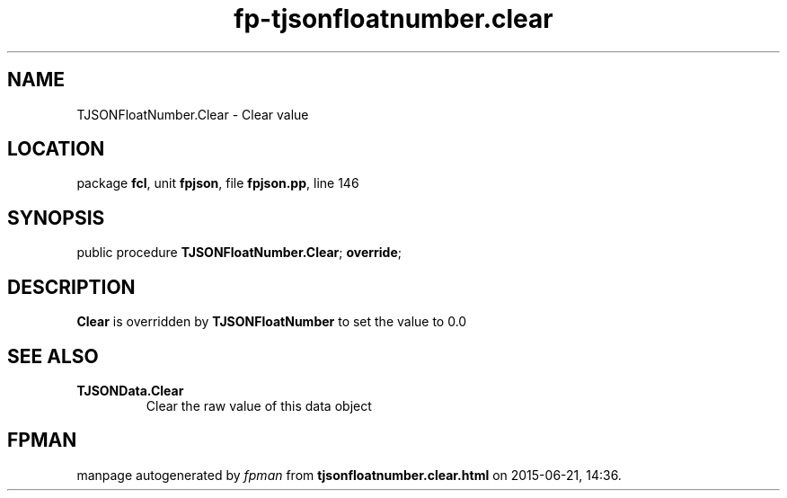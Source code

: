 .\" file autogenerated by fpman
.TH "fp-tjsonfloatnumber.clear" 3 "2014-03-14" "fpman" "Free Pascal Programmer's Manual"
.SH NAME
TJSONFloatNumber.Clear - Clear value
.SH LOCATION
package \fBfcl\fR, unit \fBfpjson\fR, file \fBfpjson.pp\fR, line 146
.SH SYNOPSIS
public procedure \fBTJSONFloatNumber.Clear\fR; \fBoverride\fR;
.SH DESCRIPTION
\fBClear\fR is overridden by \fBTJSONFloatNumber\fR to set the value to 0.0


.SH SEE ALSO
.TP
.B TJSONData.Clear
Clear the raw value of this data object

.SH FPMAN
manpage autogenerated by \fIfpman\fR from \fBtjsonfloatnumber.clear.html\fR on 2015-06-21, 14:36.

